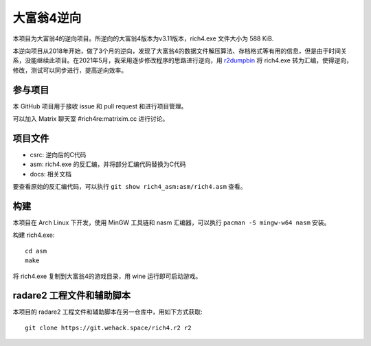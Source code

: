 大富翁4逆向
===========

本项目为大富翁4的逆向项目。所逆向的大富翁4版本为v3.11版本，rich4.exe 文件大小为 588 KiB.

本逆向项目从2018年开始，做了3个月的逆向，发现了大富翁4的数据文件解压算法、存档格式等有用的信息，但是由于时间关系，没能继续此项目。在2021年5月，我采用逐步修改程序的思路进行逆向，用 `r2dumpbin <https://github.com/mytbk/r2dumpbin>`__ 将 rich4.exe 转为汇编，使得逆向，修改，测试可以同步进行，提高逆向效率。

参与项目
-----------

本 GitHub 项目用于接收 issue 和 pull request 和进行项目管理。

可以加入 Matrix 聊天室 #rich4re:matrixim.cc 进行讨论。

项目文件
--------

* csrc: 逆向后的C代码
* asm: rich4.exe 的反汇编，并将部分汇编代码替换为C代码
* docs: 相关文档

要查看原始的反汇编代码，可以执行 ``git show rich4_asm:asm/rich4.asm`` 查看。

构建
-------

本项目在 Arch Linux 下开发，使用 MinGW 工具链和 nasm 汇编器，可以执行 ``pacman -S mingw-w64 nasm`` 安装。

构建 rich4.exe::

  cd asm
  make

将 rich4.exe 复制到大富翁4的游戏目录，用 wine 运行即可启动游戏。

radare2 工程文件和辅助脚本
-----------------------------

本项目的 radare2 工程文件和辅助脚本在另一仓库中，用如下方式获取::

  git clone https://git.wehack.space/rich4.r2 r2
